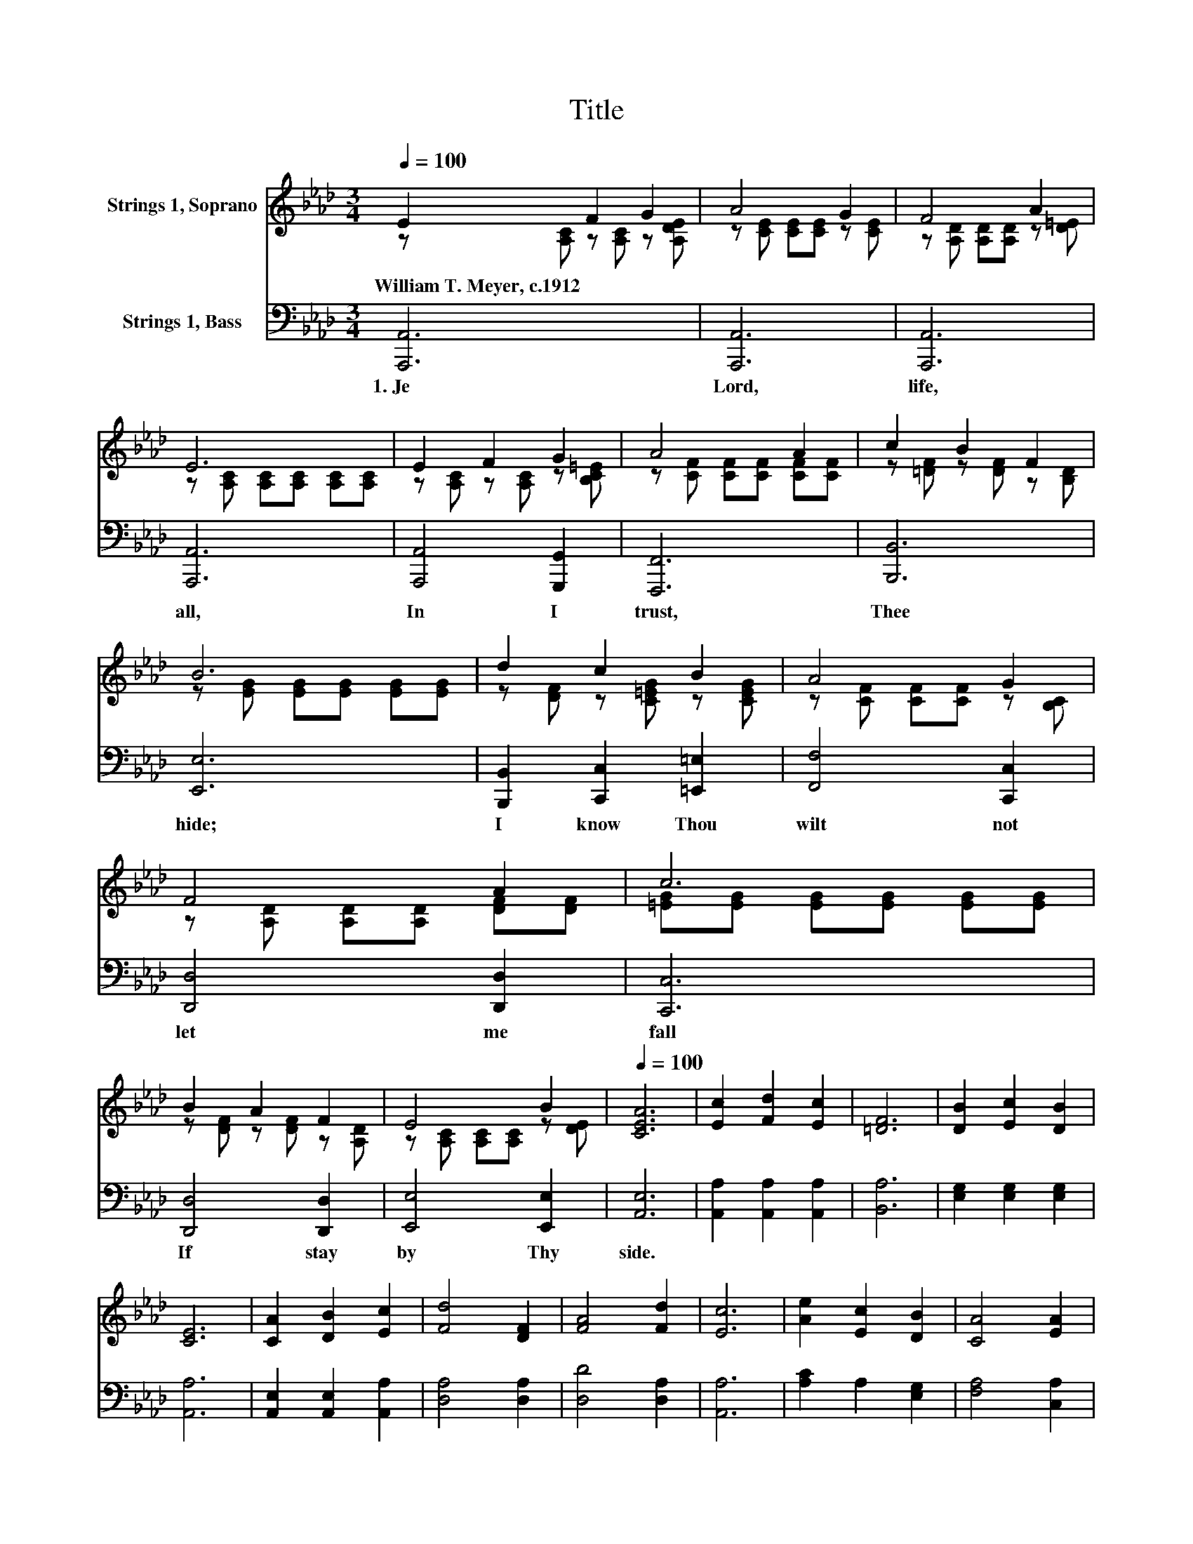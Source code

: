 X:1
T:Title
%%score ( 1 2 ) 3
L:1/8
Q:1/4=100
M:3/4
K:Ab
V:1 treble nm="Strings 1, Soprano"
V:2 treble 
V:3 bass nm="Strings 1, Bass"
V:1
 E2 F2 G2 | A4 G2 | F4 A2 | E6 | E2 F2 G2 | A4 A2 | c2 B2 F2 | B6 | d2 c2 B2 | A4 G2 | F4 A2 | c6 | %12
w: William~T.~Meyer,~c.1912 * *||||||||||||
 B2 A2 F2 | E4 B2[Q:1/4=12] |[Q:1/4=100] [CEA]6 | [Ec]2 [Fd]2 [Ec]2 | [=DF]6 | [DB]2 [Ec]2 [DB]2 | %18
w: ||||||
 [CE]6 | [CA]2 [DB]2 [Ec]2 | [Fd]4 [DF]2 | [FA]4 [Fd]2 | [Ec]6 | [Ae]2 [Ec]2 [DB]2 | [CA]4 [EA]2 | %25
w: |||||||
 B2 z2 z2 | [CE]6 | [EA]2 [FB]2 [Fd]2[Q:1/4=99][Q:1/4=97][Q:1/4=96][Q:1/4=94] | %28
w: |||
 [Ec]4 [DB]2[Q:1/4=91][Q:1/4=90][Q:1/4=88][Q:1/4=87][Q:1/4=85][Q:1/4=84][Q:1/4=82][Q:1/4=81][Q:1/4=79][Q:1/4=78][Q:1/4=77][Q:1/4=75][Q:1/4=12] | %29
w: |
[Q:1/4=75] [CA]6 |] %30
w: |
V:2
 z [A,C] z [A,C] z [A,DE] | z [CE] [CE][CE] z [CE] | z [A,D] [A,D][A,D] z [D=E] | %3
 z [A,C] [A,C][A,C] [A,C][A,C] | z [A,C] z [A,C] z [B,C=E] | z [CF] [CF][CF] [CF][CF] | %6
 z [=DF] z [DF] z [B,D] | z [EG] [EG][EG] [EG][EG] | z [DF] z [C=EG] z [CEG] | %9
 z [CF] [CF][CF] z [B,C] | z [A,D] [A,D][A,D] [DF][DF] | [=EG][EG] [EG][EG] [EG][EG] | %12
 z [DF] z [DF] z [A,D] | z [A,C] [A,C][A,C] z [DE] | x6 | x6 | x6 | x6 | x6 | x6 | x6 | x6 | x6 | %23
 x6 | x6 | F2- [FA]2 [DF]2 | x6 | x6 | x6 | x6 |] %30
V:3
 [A,,,A,,]6 | [A,,,A,,]6 | [A,,,A,,]6 | [A,,,A,,]6 | [A,,,A,,]4 [G,,,G,,]2 | [F,,,F,,]6 | %6
w: 1.~Je|Lord,~|life,~|all,~|In~ I~|trust,~|
 [B,,,B,,]6 | [E,,E,]6 | [B,,,B,,]2 [C,,C,]2 [=E,,=E,]2 | [F,,F,]4 [C,,C,]2 | [D,,D,]4 [D,,D,]2 | %11
w: Thee~|hide;~|I~ know~ Thou~|wilt~ not~|let~ me~|
 [C,,C,]6 | [D,,D,]4 [D,,D,]2 | [E,,E,]4 [E,,E,]2 | [A,,E,]6 | [A,,A,]2 [A,,A,]2 [A,,A,]2 | %16
w: fall~|If~ stay~|by~ Thy~|side.~||
 [B,,A,]6 | [E,G,]2 [E,G,]2 [E,G,]2 | [A,,A,]6 | [A,,E,]2 [A,,E,]2 [A,,A,]2 | [D,A,]4 [D,A,]2 | %21
w: |||||
 [D,D]4 [D,A,]2 | [A,,A,]6 | [A,C]2 A,2 [E,G,]2 | [F,A,]4 [C,A,]2 | [D,A,]4 [D,A,]2 | [A,,A,]6 | %27
w: ||||||
 [C,A,]2 [D,A,]2 [D,A,]2 | [E,A,]4 [E,G,]2 | [A,,E,A,]6 |] %30
w: |||

